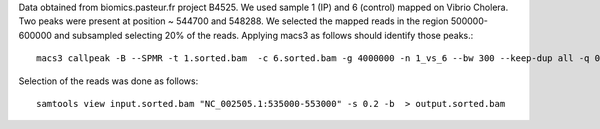Data obtained from biomics.pasteur.fr project B4525.
We used sample 1 (IP) and 6 (control) mapped on Vibrio Cholera.
Two peaks were present at position ~ 544700 and 548288. We selected the
mapped reads in the region 500000-600000 and subsampled selecting 
20% of the reads. Applying macs3 as follows should identify those peaks.::

    macs3 callpeak -B --SPMR -t 1.sorted.bam  -c 6.sorted.bam -g 4000000 -n 1_vs_6 --bw 300 --keep-dup all -q 0.05 -f BAMPE  --outdir macs3/narrow 

Selection of the reads was done as follows::

    samtools view input.sorted.bam "NC_002505.1:535000-553000" -s 0.2 -b  > output.sorted.bam 

